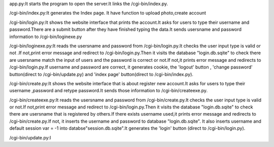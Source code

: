 app.py:It starts the program to open the server.It links the /cgi-bin/index.py.

/cgi-bin/index.py:It generates the Index page. It have function to upload photo,create account

/cgi-bin/login.py:It shows the website interface that prints the account.It asks for users to type their username and password.There are a submit button after they have finished typing the data.It sends usersname and password information to  
/cgi-bin/loginexe.py

/cgi-bin/loginexe.py:It reads the usersname and password from /cgi-bin/login.py.It checks the user input type is valid or not .If not,print error message and redirect to /cgi-bin/login.py.Then it visits the database "login.db.sqite" to check there are usersname match the input of users and the password is correct or not.If not,it prints error message and redirects to /cgi-bin/login.py.If username and password are correct, it generates cookie, the 'logout' button , 'change password' button(direct to /cgi-bin/update.py) and 'index page' button(direct to /cgi-bin/index.py).

/cgi-bin/create.py:It shows the website interface that is about register new account.It asks for users to type their username ,password and retype password.It sends those information to /cgi-bin/createexe.py.

/cgi-bin/createexe.py:It reads the usersname and password from /cgi-bin/create.py.It checks the user input type is valid or not.If not,print error message and redirect to /cgi-bin/login.py.Then it visits the database "login.db.sqite" to check there are usersname that is registered by others.If there exists username used,it prints error message and redirects to /cgi-bin/create.py.If not, it inserts the username and password to database "login.db.sqite". It also inserts username and default session var = -1 into databse"session.db.sqite".It generates the 'login' button (direct to /cgi-bin/login.py).

/cgi-bin/update.py:I
